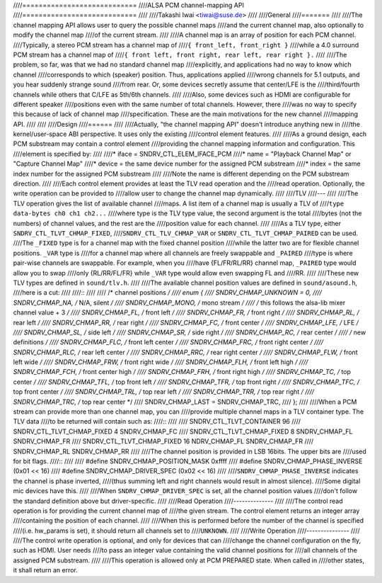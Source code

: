 ////============================
////ALSA PCM channel-mapping API
////============================
////
////Takashi Iwai <tiwai@suse.de>
////
////General
////=======
////
////The channel mapping API allows user to query the possible channel maps
////and the current channel map, also optionally to modify the channel map
////of the current stream.
////
////A channel map is an array of position for each PCM channel.
////Typically, a stereo PCM stream has a channel map of
////``{ front_left, front_right }``
////while a 4.0 surround PCM stream has a channel map of
////``{ front left, front right, rear left, rear right }.``
////
////The problem, so far, was that we had no standard channel map
////explicitly, and applications had no way to know which channel
////corresponds to which (speaker) position.  Thus, applications applied
////wrong channels for 5.1 outputs, and you hear suddenly strange sound
////from rear.  Or, some devices secretly assume that center/LFE is the
////third/fourth channels while others that C/LFE as 5th/6th channels.
////
////Also, some devices such as HDMI are configurable for different speaker
////positions even with the same number of total channels.  However, there
////was no way to specify this because of lack of channel map
////specification.  These are the main motivations for the new channel
////mapping API.
////
////
////Design
////======
////
////Actually, "the channel mapping API" doesn't introduce anything new in
////the kernel/user-space ABI perspective.  It uses only the existing
////control element features.
////
////As a ground design, each PCM substream may contain a control element
////providing the channel mapping information and configuration.  This
////element is specified by:
////
////* iface = SNDRV_CTL_ELEM_IFACE_PCM
////* name = "Playback Channel Map" or "Capture Channel Map"
////* device = the same device number for the assigned PCM substream
////* index = the same index number for the assigned PCM substream
////
////Note the name is different depending on the PCM substream direction.
////
////Each control element provides at least the TLV read operation and the
////read operation.  Optionally, the write operation can be provided to
////allow user to change the channel map dynamically.
////
////TLV
////---
////
////The TLV operation gives the list of available channel
////maps.  A list item of a channel map is usually a TLV of
////``type data-bytes ch0 ch1 ch2...``
////where type is the TLV type value, the second argument is the total
////bytes (not the numbers) of channel values, and the rest are the
////position value for each channel.
////
////As a TLV type, either ``SNDRV_CTL_TLVT_CHMAP_FIXED``,
////``SNDRV_CTL_TLV_CHMAP_VAR`` or ``SNDRV_CTL_TLVT_CHMAP_PAIRED`` can be used.
////The ``_FIXED`` type is for a channel map with the fixed channel position
////while the latter two are for flexible channel positions. ``_VAR`` type is
////for a channel map where all channels are freely swappable and ``_PAIRED``
////type is where pair-wise channels are swappable.  For example, when you
////have {FL/FR/RL/RR} channel map, ``_PAIRED`` type would allow you to swap
////only {RL/RR/FL/FR} while ``_VAR`` type would allow even swapping FL and
////RR.
////
////These new TLV types are defined in ``sound/tlv.h``.
////
////The available channel position values are defined in ``sound/asound.h``,
////here is a cut:
////
////::
////
////  /* channel positions */
////  enum {
////	SNDRV_CHMAP_UNKNOWN = 0,
////	SNDRV_CHMAP_NA,		/* N/A, silent */
////	SNDRV_CHMAP_MONO,	/* mono stream */
////	/* this follows the alsa-lib mixer channel value + 3 */
////	SNDRV_CHMAP_FL,		/* front left */
////	SNDRV_CHMAP_FR,		/* front right */
////	SNDRV_CHMAP_RL,		/* rear left */
////	SNDRV_CHMAP_RR,		/* rear right */
////	SNDRV_CHMAP_FC,		/* front center */
////	SNDRV_CHMAP_LFE,	/* LFE */
////	SNDRV_CHMAP_SL,		/* side left */
////	SNDRV_CHMAP_SR,		/* side right */
////	SNDRV_CHMAP_RC,		/* rear center */
////	/* new definitions */
////	SNDRV_CHMAP_FLC,	/* front left center */
////	SNDRV_CHMAP_FRC,	/* front right center */
////	SNDRV_CHMAP_RLC,	/* rear left center */
////	SNDRV_CHMAP_RRC,	/* rear right center */
////	SNDRV_CHMAP_FLW,	/* front left wide */
////	SNDRV_CHMAP_FRW,	/* front right wide */
////	SNDRV_CHMAP_FLH,	/* front left high */
////	SNDRV_CHMAP_FCH,	/* front center high */
////	SNDRV_CHMAP_FRH,	/* front right high */
////	SNDRV_CHMAP_TC,		/* top center */
////	SNDRV_CHMAP_TFL,	/* top front left */
////	SNDRV_CHMAP_TFR,	/* top front right */
////	SNDRV_CHMAP_TFC,	/* top front center */
////	SNDRV_CHMAP_TRL,	/* top rear left */
////	SNDRV_CHMAP_TRR,	/* top rear right */
////	SNDRV_CHMAP_TRC,	/* top rear center */
////	SNDRV_CHMAP_LAST = SNDRV_CHMAP_TRC,
////  };
////
////When a PCM stream can provide more than one channel map, you can
////provide multiple channel maps in a TLV container type.  The TLV data
////to be returned will contain such as:
////::
////
////	SNDRV_CTL_TLVT_CONTAINER 96
////	    SNDRV_CTL_TLVT_CHMAP_FIXED 4 SNDRV_CHMAP_FC
////	    SNDRV_CTL_TLVT_CHMAP_FIXED 8 SNDRV_CHMAP_FL SNDRV_CHMAP_FR
////	    SNDRV_CTL_TLVT_CHMAP_FIXED 16 NDRV_CHMAP_FL SNDRV_CHMAP_FR \
////		SNDRV_CHMAP_RL SNDRV_CHMAP_RR
////
////The channel position is provided in LSB 16bits.  The upper bits are
////used for bit flags.
////::
////
////	#define SNDRV_CHMAP_POSITION_MASK	0xffff
////	#define SNDRV_CHMAP_PHASE_INVERSE	(0x01 << 16)
////	#define SNDRV_CHMAP_DRIVER_SPEC		(0x02 << 16)
////
////``SNDRV_CHMAP_PHASE_INVERSE`` indicates the channel is phase inverted,
////(thus summing left and right channels would result in almost silence).
////Some digital mic devices have this.
////
////When ``SNDRV_CHMAP_DRIVER_SPEC`` is set, all the channel position values
////don't follow the standard definition above but driver-specific.
////
////Read Operation
////--------------
////
////The control read operation is for providing the current channel map of
////the given stream.  The control element returns an integer array
////containing the position of each channel.
////
////When this is performed before the number of the channel is specified
////(i.e. hw_params is set), it should return all channels set to
////``UNKNOWN``.
////
////Write Operation
////---------------
////
////The control write operation is optional, and only for devices that can
////change the channel configuration on the fly, such as HDMI.  User needs
////to pass an integer value containing the valid channel positions for
////all channels of the assigned PCM substream.
////
////This operation is allowed only at PCM PREPARED state.  When called in
////other states, it shall return an error.
